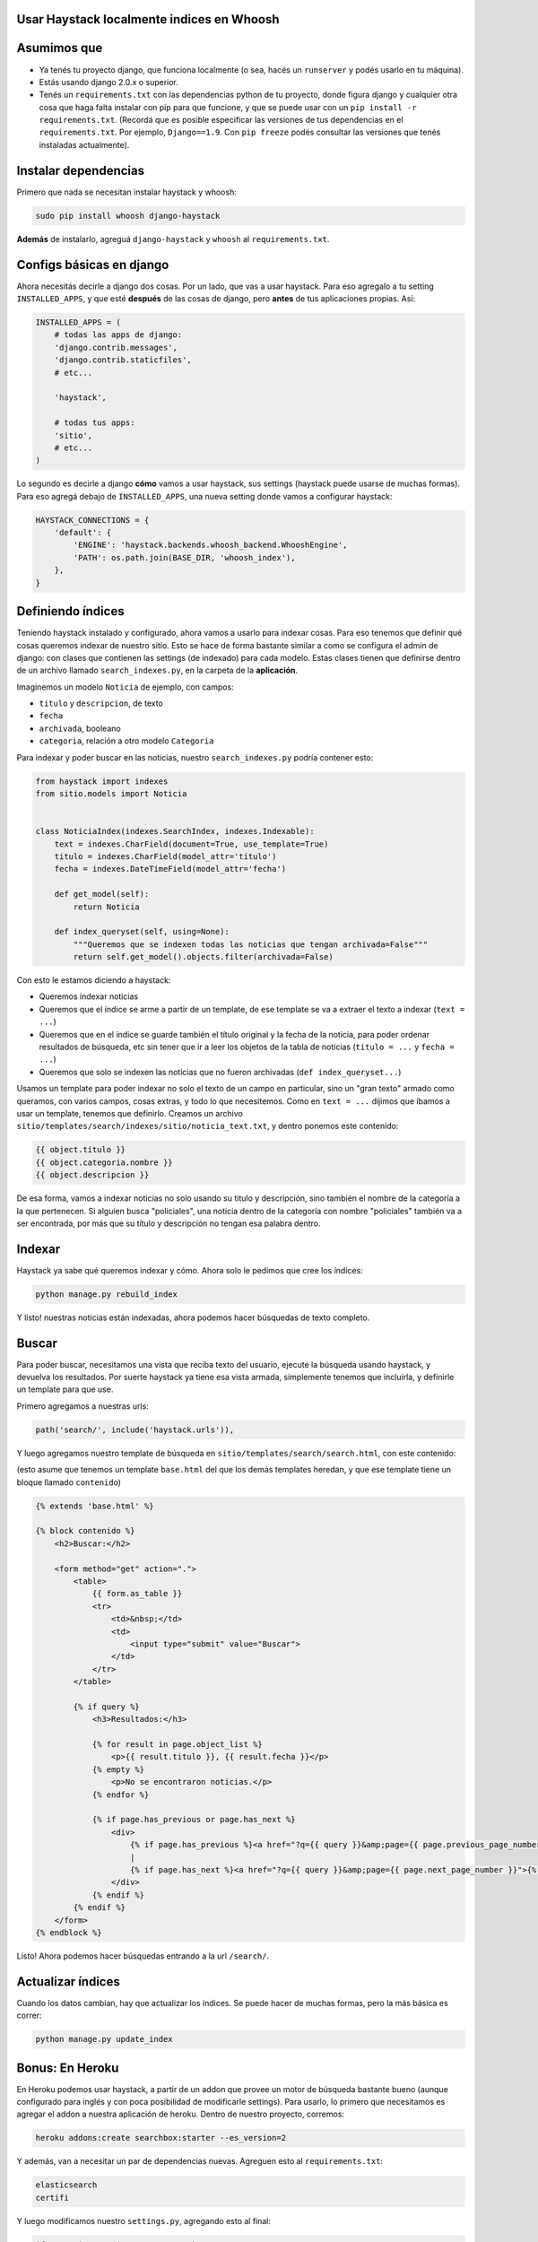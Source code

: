 Usar Haystack localmente indices en Whoosh
==========================================

Asumimos que
============

* Ya tenés tu proyecto django, que funciona localmente (o sea, hacés un ``runserver`` y podés usarlo en tu máquina).
* Estás usando django 2.0.x o superior.
* Tenés un ``requirements.txt`` con las dependencias python de tu proyecto, donde figura django y cualquier otra cosa que haga falta instalar con pip para que funcione, y que se puede usar con un ``pip install -r requirements.txt``. (Recordá que es posible especificar las versiones de tus dependencias en el ``requirements.txt``. Por ejemplo, ``Django==1.9``. Con ``pip freeze`` podés consultar las versiones que tenés instaladas actualmente).

Instalar dependencias
=====================

Primero que nada se necesitan instalar haystack y whoosh:

.. code-block:: bash

    sudo pip install whoosh django-haystack


**Además** de instalarlo, agreguá ``django-haystack`` y ``whoosh`` al ``requirements.txt``.


Configs básicas en django
=========================

Ahora necesitás decirle a django dos cosas. Por un lado, que vas a usar haystack. Para eso agregalo a tu setting ``INSTALLED_APPS``, y que esté **después** de las cosas de django, pero **antes** de tus aplicaciones propias. Así:

.. code-block:: python

    INSTALLED_APPS = (
        # todas las apps de django:
        'django.contrib.messages',
        'django.contrib.staticfiles',
        # etc...

        'haystack',

        # todas tus apps:
        'sitio',
        # etc...
    )


Lo segundo es decirle a django **cómo** vamos a usar haystack, sus settings (haystack puede usarse de muchas formas). Para eso agregá debajo de ``INSTALLED_APPS``, una nueva setting donde vamos a configurar haystack:

.. code-block:: python

    HAYSTACK_CONNECTIONS = {
        'default': {
            'ENGINE': 'haystack.backends.whoosh_backend.WhooshEngine',
            'PATH': os.path.join(BASE_DIR, 'whoosh_index'),
        },
    }


Definiendo índices
==================

Teniendo haystack instalado y configurado, ahora vamos a usarlo para indexar cosas. Para eso tenemos que definir qué cosas queremos indexar de nuestro sitio. 
Esto se hace de forma bastante similar a como se configura el admin de django: con clases que contienen las settings (de indexado) para cada modelo.
Estas clases tienen que definirse dentro de un archivo llamado ``search_indexes.py``, en la carpeta de la **aplicación**.

Imaginemos un modelo ``Noticia`` de ejemplo, con campos:

* ``titulo`` y ``descripcion``, de texto
* ``fecha``
* ``archivada``, booleano
* ``categoria``, relación a otro modelo ``Categoria``
  
Para indexar y poder buscar en las noticias, nuestro ``search_indexes.py`` podría contener esto:

.. code-block:: python

    from haystack import indexes
    from sitio.models import Noticia


    class NoticiaIndex(indexes.SearchIndex, indexes.Indexable):
        text = indexes.CharField(document=True, use_template=True)
        titulo = indexes.CharField(model_attr='titulo')
        fecha = indexes.DateTimeField(model_attr='fecha')

        def get_model(self):
            return Noticia

        def index_queryset(self, using=None):
            """Queremos que se indexen todas las noticias que tengan archivada=False"""
            return self.get_model().objects.filter(archivada=False)


Con esto le estamos diciendo a haystack:

* Queremos indexar noticias
* Queremos que el índice se arme a partir de un template, de ese template se va a extraer el texto a indexar (``text = ...``)
* Queremos que en el índice se guarde también el título original y la fecha de la noticia, para poder ordenar resultados de búsqueda, etc sin tener que ir a leer los objetos de la tabla de noticias (``titulo = ...`` y ``fecha = ...``)
* Queremos que solo se indexen las noticias que no fueron archivadas (``def index_queryset...``)

Usamos un template para poder indexar no solo el texto de un campo en particular, sino un "gran texto" armado como queramos, con varios campos, cosas extras, y todo lo que necesitemos.
Como en ``text = ...`` dijimos que íbamos a usar un template, tenemos que definirlo. Creamos un archivo ``sitio/templates/search/indexes/sitio/noticia_text.txt``, y dentro ponemos este contenido:

.. code-block::

    {{ object.titulo }}
    {{ object.categoria.nombre }}
    {{ object.descripcion }}


De esa forma, vamos a indexar noticias no solo usando su titulo y descripción, sino también el nombre de la categoría a la que pertenecen.
Si alguien busca "policiales", una noticia dentro de la categoría con nombre "policiales" también va a ser encontrada, por más que su título y descripción no tengan esa palabra dentro.

Indexar
=======

Haystack ya sabe qué queremos indexar y cómo. Ahora solo le pedimos que cree los índices:

.. code-block:: bash

    python manage.py rebuild_index


Y listo! nuestras noticias están indexadas, ahora podemos hacer búsquedas de texto completo.

Buscar
======

Para poder buscar, necesitamos una vista que reciba texto del usuario, ejecute la búsqueda usando haystack, y devuelva los resultados.
Por suerte haystack ya tiene esa vista armada, simplemente tenemos que incluirla, y definirle un template para que use.

Primero agregamos a nuestras urls:

.. code-block:: python

    path('search/', include('haystack.urls')),


Y luego agregamos nuestro template de búsqueda en ``sitio/templates/search/search.html``, con este contenido:

(esto asume que tenemos un template ``base.html`` del que los demás templates heredan, y que ese template tiene un bloque llamado ``contenido``)

.. code-block::

    {% extends 'base.html' %}

    {% block contenido %}
        <h2>Buscar:</h2>

        <form method="get" action=".">
            <table>
                {{ form.as_table }}
                <tr>
                    <td>&nbsp;</td>
                    <td>
                        <input type="submit" value="Buscar">
                    </td>
                </tr>
            </table>

            {% if query %}
                <h3>Resultados:</h3>

                {% for result in page.object_list %}
                    <p>{{ result.titulo }}, {{ result.fecha }}</p>
                {% empty %}
                    <p>No se encontraron noticias.</p>
                {% endfor %}

                {% if page.has_previous or page.has_next %}
                    <div>
                        {% if page.has_previous %}<a href="?q={{ query }}&amp;page={{ page.previous_page_number }}">{% endif %}&laquo; Previous{% if page.has_previous %}</a>{% endif %}
                        |
                        {% if page.has_next %}<a href="?q={{ query }}&amp;page={{ page.next_page_number }}">{% endif %}Next &raquo;{% if page.has_next %}</a>{% endif %}
                    </div>
                {% endif %}
            {% endif %}
        </form>
    {% endblock %}


Listo! Ahora podemos hacer búsquedas entrando a la url ``/search/``.

Actualizar índices
==================

Cuando los datos cambian, hay que actualizar los índices. Se puede hacer de muchas formas, pero la más básica es correr:

.. code-block:: bash

    python manage.py update_index


Bonus: En Heroku
================

En Heroku podemos usar haystack, a partir de un addon que provee un motor de búsqueda bastante bueno (aunque configurado para inglés y con poca posibilidad de modificarle settings).
Para usarlo, lo primero que necesitamos es agregar el addon a nuestra aplicación de heroku. Dentro de nuestro proyecto, corremos:

.. code-block:: bash

    heroku addons:create searchbox:starter --es_version=2


Y además, van a necesitar un par de dependencias nuevas. Agreguen esto al ``requirements.txt``:

.. code-block::

    elasticsearch
    certifi


Y luego modificamos nuestro ``settings.py``, agregando esto al final:

.. code-block:: python

    if os.environ.get('SEARCHBOX_URL'):
        HAYSTACK_CONNECTIONS = {
            'default': {
                'ENGINE': 'haystack.backends.elasticsearch_backend.ElasticsearchSearchEngine',
                'URL': os.environ.get('SEARCHBOX_URL'),
                'INDEX_NAME': 'documents',
            },
        }


Con eso ya podemos usar haystack en heroku. Pero recuerden que además de pushear para hacer el deploy, van a tener que correr los comandos para crear los índices en heroku, usando ``heroku run`` como vimos en la doc de deploy.
